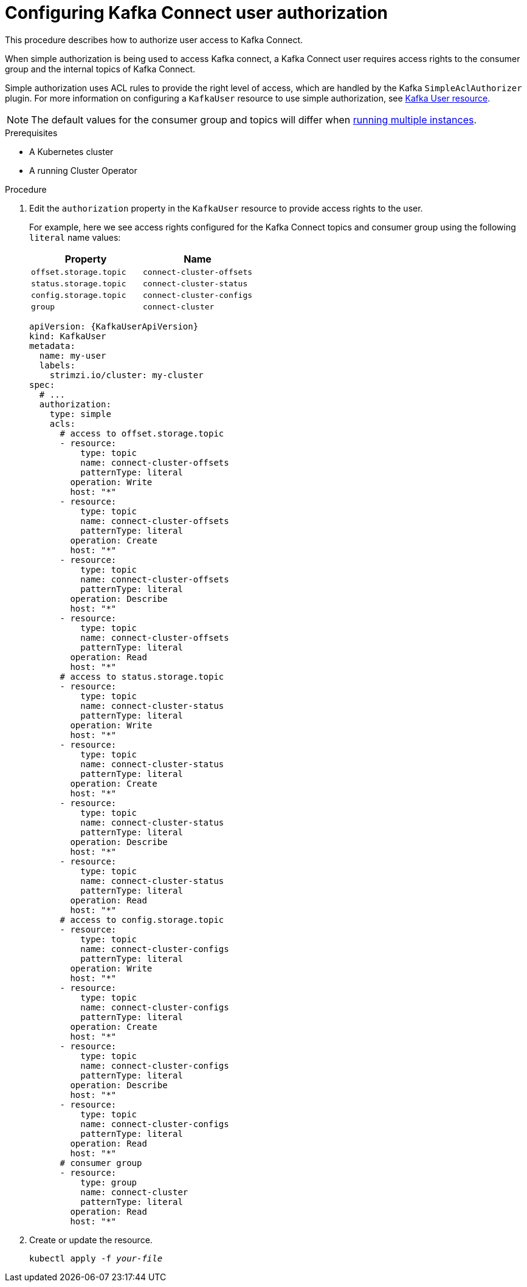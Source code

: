 // Module included in the following assemblies:
//
// assembly-kafka-connect-configuration.adoc

[id='proc-configuring-kafka-connect-user-authorization-{context}']
= Configuring Kafka Connect user authorization

This procedure describes how to authorize user access to Kafka Connect.

When simple authorization is being used to access Kafka connect, a Kafka Connect user requires access rights to the consumer group
and the internal topics of Kafka Connect.

Simple authorization uses ACL rules to provide the right level of access, which are handled by the Kafka `SimpleAclAuthorizer` plugin.
For more information on configuring a `KafkaUser` resource to use simple authorization, see xref:ref-kafka-user-using-uo[Kafka User resource].

NOTE: The default values for the consumer group and topics will differ when xref:con-kafka-connect-multiple-instances-{context}[running multiple instances].

.Prerequisites

* A Kubernetes cluster
* A running Cluster Operator

.Procedure

. Edit the `authorization` property in the `KafkaUser` resource to provide access rights to the user.
+
For example, here we see access rights configured for the Kafka Connect topics and consumer group using the following `literal` name values:
+
[table,stripes=none]
|===
|Property |Name

|`offset.storage.topic`
|`connect-cluster-offsets`

|`status.storage.topic`
|`connect-cluster-status`

|`config.storage.topic`
|`connect-cluster-configs`

|`group`
|`connect-cluster`

|===
+
[source,yaml,subs="attributes+"]
----
apiVersion: {KafkaUserApiVersion}
kind: KafkaUser
metadata:
  name: my-user
  labels:
    strimzi.io/cluster: my-cluster
spec:
  # ...
  authorization:
    type: simple
    acls:
      # access to offset.storage.topic
      - resource:
          type: topic
          name: connect-cluster-offsets
          patternType: literal
        operation: Write
        host: "*"
      - resource:
          type: topic
          name: connect-cluster-offsets
          patternType: literal
        operation: Create
        host: "*"
      - resource:
          type: topic
          name: connect-cluster-offsets
          patternType: literal
        operation: Describe
        host: "*"
      - resource:
          type: topic
          name: connect-cluster-offsets
          patternType: literal
        operation: Read
        host: "*"
      # access to status.storage.topic
      - resource:
          type: topic
          name: connect-cluster-status
          patternType: literal
        operation: Write
        host: "*"
      - resource:
          type: topic
          name: connect-cluster-status
          patternType: literal
        operation: Create
        host: "*"
      - resource:
          type: topic
          name: connect-cluster-status
          patternType: literal
        operation: Describe
        host: "*"
      - resource:
          type: topic
          name: connect-cluster-status
          patternType: literal
        operation: Read
        host: "*"
      # access to config.storage.topic
      - resource:
          type: topic
          name: connect-cluster-configs
          patternType: literal
        operation: Write
        host: "*"
      - resource:
          type: topic
          name: connect-cluster-configs
          patternType: literal
        operation: Create
        host: "*"
      - resource:
          type: topic
          name: connect-cluster-configs
          patternType: literal
        operation: Describe
        host: "*"
      - resource:
          type: topic
          name: connect-cluster-configs
          patternType: literal
        operation: Read
        host: "*"
      # consumer group
      - resource:
          type: group
          name: connect-cluster
          patternType: literal
        operation: Read
        host: "*"
----

. Create or update the resource.
+
[source,shell,subs=+quotes]
kubectl apply -f _your-file_
